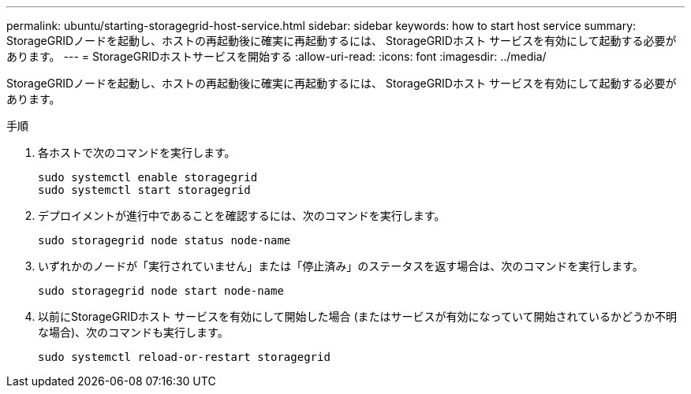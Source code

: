 ---
permalink: ubuntu/starting-storagegrid-host-service.html 
sidebar: sidebar 
keywords: how to start host service 
summary: StorageGRIDノードを起動し、ホストの再起動後に確実に再起動するには、 StorageGRIDホスト サービスを有効にして起動する必要があります。 
---
= StorageGRIDホストサービスを開始する
:allow-uri-read: 
:icons: font
:imagesdir: ../media/


[role="lead"]
StorageGRIDノードを起動し、ホストの再起動後に確実に再起動するには、 StorageGRIDホスト サービスを有効にして起動する必要があります。

.手順
. 各ホストで次のコマンドを実行します。
+
[listing]
----
sudo systemctl enable storagegrid
sudo systemctl start storagegrid
----
. デプロイメントが進行中であることを確認するには、次のコマンドを実行します。
+
[listing]
----
sudo storagegrid node status node-name
----
. いずれかのノードが「実行されていません」または「停止済み」のステータスを返す場合は、次のコマンドを実行します。
+
[listing]
----
sudo storagegrid node start node-name
----
. 以前にStorageGRIDホスト サービスを有効にして開始した場合 (またはサービスが有効になっていて開始されているかどうか不明な場合)、次のコマンドも実行します。
+
[listing]
----
sudo systemctl reload-or-restart storagegrid
----


